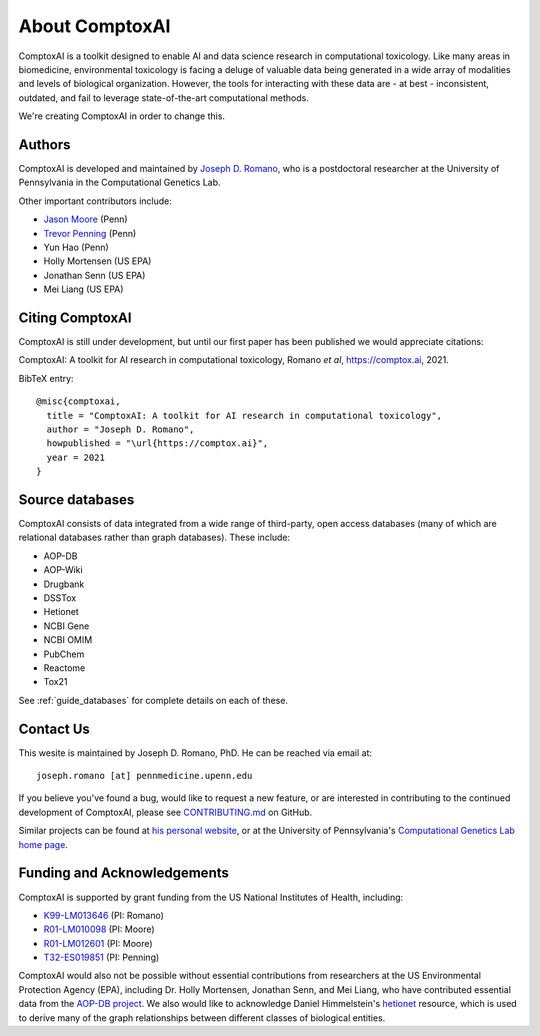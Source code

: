 .. _about:

About ComptoxAI
===============

ComptoxAI is a toolkit designed to enable AI and data science research in
computational toxicology. Like many areas in biomedicine, environmental
toxicology is facing a deluge of valuable data being generated in a wide array
of modalities and levels of biological organization. However, the tools for
interacting with these data are - at best - inconsistent, outdated, and fail to
leverage state-of-the-art computational methods.

We're creating ComptoxAI in order to change this.

Authors
-------

ComptoxAI is developed and maintained by `Joseph D. Romano <https://jdr.bio>`_,
who is a postdoctoral researcher at the University of Pennsylvania in the
Computational Genetics Lab.

Other important contributors include:

- `Jason Moore
  <https://www.med.upenn.edu/apps/faculty/index.php/g275/p8803452>`_ (Penn)
- `Trevor Penning
  <https://www.med.upenn.edu/apps/faculty/index.php/g275/p12620>`_ (Penn)
- Yun Hao (Penn)
- Holly Mortensen (US EPA)
- Jonathan Senn (US EPA)
- Mei Liang (US EPA)

Citing ComptoxAI
----------------

ComptoxAI is still under development, but until our first paper has been
published we would appreciate citations:

ComptoxAI: A toolkit for AI research in computational toxicology, Romano *et al*, `<https://comptox.ai>`_, 2021.

BibTeX entry::

  @misc{comptoxai,
    title = "ComptoxAI: A toolkit for AI research in computational toxicology",
    author = "Joseph D. Romano",
    howpublished = "\url{https://comptox.ai}",
    year = 2021
  }

Source databases
----------------

ComptoxAI consists of data integrated from a wide range of third-party, open
access databases (many of which are relational databases rather than graph
databases). These include:

- AOP-DB
- AOP-Wiki
- Drugbank
- DSSTox
- Hetionet
- NCBI Gene
- NCBI OMIM
- PubChem
- Reactome
- Tox21

See :ref:`guide_databases` for complete details on each of these.

Contact Us
----------

This wesite is maintained by Joseph D. Romano, PhD. He can be reached via email
at:: 

   joseph.romano [at] pennmedicine.upenn.edu

If you believe you've found a bug, would like to request a new feature, or are
interested in contributing to the continued development of ComptoxAI, please
see `CONTRIBUTING.md
<https://github.com/jdromano2/comptox_ai/blob/master/CONTRIBUTING.md>`_ on
GitHub.

Similar projects can be found at `his personal website
<http://jdr.bio>`_, or at the University of Pennsylvania's `Computational
Genetics Lab home page <http://epistasis.org>`_.

Funding and Acknowledgements
----------------------------

ComptoxAI is supported by grant funding from the US National Institutes of
Health, including: 

- `K99-LM013646 <https://reporter.nih.gov/project-details/10371656>`_ (PI: Romano)
- `R01-LM010098 <https://reporter.nih.gov/project-details/10126058>`_ (PI: Moore)
- `R01-LM012601 <https://reporter.nih.gov/project-details/9999032>`_ (PI: Moore)
- `T32-ES019851 <https://reporter.nih.gov/project-details/10176487>`_ (PI: Penning)

ComptoxAI would also not be possible without essential contributions from
researchers at the US Environmental Protection Agency (EPA), including Dr.
Holly Mortensen, Jonathan Senn, and Mei Liang, who have contributed essential
data from the `AOP-DB project
<https://www.nature.com/articles/s41597-021-00962-3>`_. We also would like to
acknowledge Daniel Himmelstein's `hetionet <https://het.io>`_ resource, which is
used to derive many of the graph relationships between different classes of
biological entities.
